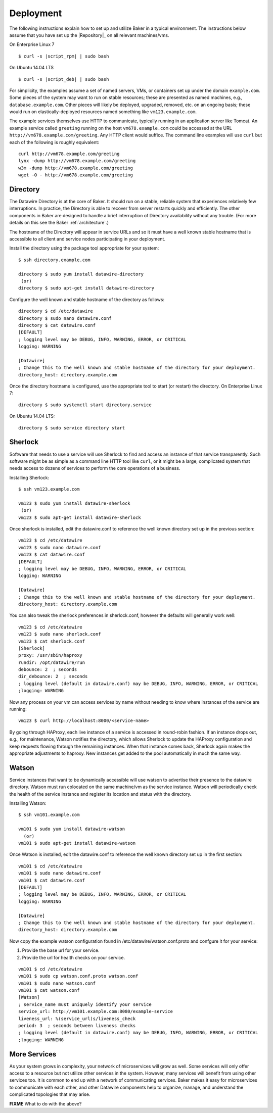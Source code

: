 .. _deployment:

Deployment
==========

The following instructions explain how to set up and utilize Baker in
a typical environment. The instructions below assume that you have set
up the |Repository|_ on all relevant machines/vms.

On Enterprise Linux 7

.. parsed-literal::

  $ curl -s |script_rpm| | sudo bash

On Ubuntu 14.04 LTS

.. parsed-literal::

  $ curl -s |script_deb| | sudo bash



For simplicity, the examples assume a set of named servers, VMs, or
containers set up under the domain ``example.com``. Some pieces of the
system may want to run on stable resources; these are presented as
named machines, e.g., ``database.example.com``. Other pieces will
likely be deployed, upgraded, removed, etc. on an ongoing basis; these
would run on elastically-deployed resources named something like
``vm123.example.com``.

The example services themselves use HTTP to communicate, typically
running in an application server like Tomcat. An example service
called ``greeting`` running on the host ``vm678.example.com`` could be
accessed at the URL ``http://vm678.example.com/greeting``. Any HTTP
client would suffice. The command line examples will use ``curl`` but
each of the following is roughly equivalent::

  curl http://vm678.example.com/greeting
  lynx -dump http://vm678.example.com/greeting
  w3m -dump http://vm678.example.com/greeting
  wget -O - http://vm678.example.com/greeting

Directory
---------

The Datawire Directory is at the core of Baker. It should run on a
stable, reliable system that experiences relatively few interruptions.
In practice, the Directory is able to recover from server restarts
quickly and efficiently. The other components in Baker are designed to
handle a brief interruption of Directory availability without any
trouble. (For more details on this see the Baker :ref:`architecture`.)

The hostname of the Directory will appear in service URLs and so it
must have a well known stable hostname that is accessible to all
client and service nodes participating in your deployment.

Install the directory using the package tool appropriate for your
system::

  $ ssh directory.example.com

  directory $ sudo yum install datawire-directory
   (or)
  directory $ sudo apt-get install datawire-directory

Configure the well known and stable hostname of the directory as
follows::

  directory $ cd /etc/datawire
  directory $ sudo nano datawire.conf
  directory $ cat datawire.conf
  [DEFAULT]
  ; logging level may be DEBUG, INFO, WARNING, ERROR, or CRITICAL
  logging: WARNING

  [Datawire]
  ; Change this to the well known and stable hostname of the directory for your deployment.
  directory_host: directory.example.com

Once the directory hostname is configured, use the appropriate tool to
start (or restart) the directory. On Enterprise Linux 7::

  directory $ sudo systemctl start directory.service

On Ubuntu 14.04 LTS::

  directory $ sudo service directory start

Sherlock
--------

Software that needs to use a service will use Sherlock to find and
access an instance of that service transparently. Such software might
be as simple as a command line HTTP tool like ``curl``, or it might be
a large, complicated system that needs access to dozens of services to
perform the core operations of a business.

Installing Sherlock::

  $ ssh vm123.example.com

  vm123 $ sudo yum install datawire-sherlock
   (or)
  vm123 $ sudo apt-get install datawire-sherlock

Once sherlock is installed, edit the datawire.conf to reference the
well known directory set up in the previous section::

  vm123 $ cd /etc/datawire
  vm123 $ sudo nano datawire.conf
  vm123 $ cat datawire.conf
  [DEFAULT]
  ; logging level may be DEBUG, INFO, WARNING, ERROR, or CRITICAL
  logging: WARNING

  [Datawire]
  ; Change this to the well known and stable hostname of the directory for your deployment.
  directory_host: directory.example.com

You can also tweak the sherlock preferences in sherlock.conf, however
the defaults will generally work well::

  vm123 $ cd /etc/datawire
  vm123 $ sudo nano sherlock.conf
  vm123 $ cat sherlock.conf
  [Sherlock]
  proxy: /usr/sbin/haproxy
  rundir: /opt/datawire/run
  debounce: 2  ; seconds
  dir_debounce: 2  ; seconds
  ; logging level (default in datawire.conf) may be DEBUG, INFO, WARNING, ERROR, or CRITICAL
  ;logging: WARNING

Now any process on your vm can access services by name without needing
to know where instances of the service are running::

  vm123 $ curl http://localhost:8000/<service-name>

By going through HAProxy, each live instance of a service is accessed
in round-robin fashion. If an instance drops out, e.g., for
maintenance, Watson notifies the directory, which allows Sherlock to
update the HAProxy configuration and keep requests flowing through the
remaining instances. When that instance comes back, Sherlock again
makes the appropriate adjustments to haproxy. New instances get added
to the pool automatically in much the same way.

Watson
------

Service instances that want to be dynamically accessible will use
watson to advertise their presence to the datawire directory. Watson
must run colocated on the same machine/vm as the service instance.
Watson will periodically check the health of the service instance and
register its location and status with the directory.

Installing Watson::

  $ ssh vm101.example.com

  vm101 $ sudo yum install datawire-watson
    (or)
  vm101 $ sudo apt-get install datawire-watson

Once Watson is installed, edit the datawire.conf to reference the well
known directory set up in the first section::

  vm101 $ cd /etc/datawire
  vm101 $ sudo nano datawire.conf
  vm101 $ cat datawire.conf
  [DEFAULT]
  ; logging level may be DEBUG, INFO, WARNING, ERROR, or CRITICAL
  logging: WARNING

  [Datawire]
  ; Change this to the well known and stable hostname of the directory for your deployment.
  directory_host: directory.example.com

Now copy the example watson configuration found in
/etc/datawire/watson.conf.proto and confgure it for your service:

#. Provide the base url for your service.
#. Provide the url for health checks on your service.

::

  vm101 $ cd /etc/datawire
  vm101 $ sudo cp watson.conf.proto watson.conf
  vm101 $ sudo nano watson.conf
  vm101 $ cat watson.conf
  [Watson]
  ; service_name must uniquely identify your service
  service_url: http://vm101.example.com:8080/example-service
  liveness_url: %(service_url)s/liveness_check
  period: 3  ; seconds between liveness checks
  ; logging level (default in datawire.conf) may be DEBUG, INFO, WARNING, ERROR, or CRITICAL
  ;logging: WARNING

More Services
-------------

As your system grows in complexity, your network of microservices will
grow as well. Some services will only offer access to a resource but
not utilize other services in the system. However, many services will
benefit from using other services too. It is common to end up with a
network of communicating services. Baker makes it easy for
microservices to communicate with each other, and other Datawire
components help to organize, manage, and understand the complicated
topologies that may arise.

**FIXME** What to do with the above?
